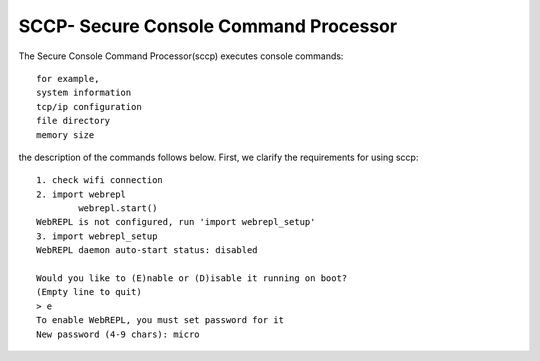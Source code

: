 SCCP- Secure Console Command Processor
======================================


The Secure Console Command Processor(sccp) executes console commands::

	for example,
	system information
	tcp/ip configuration
	file directory
	memory size

the description of the commands follows below.
First, we clarify the requirements for using sccp::

	1. check wifi connection
	2. import webrepl
		webrepl.start()
	WebREPL is not configured, run 'import webrepl_setup'
	3. import webrepl_setup
	WebREPL daemon auto-start status: disabled

	Would you like to (E)nable or (D)isable it running on boot?
	(Empty line to quit)
	> e
	To enable WebREPL, you must set password for it
	New password (4-9 chars): micro
	

.. image:: ../images/sccp.PNG
.. image:: ../images/image1.PNG
.. image:: ../images/image2.PNG
